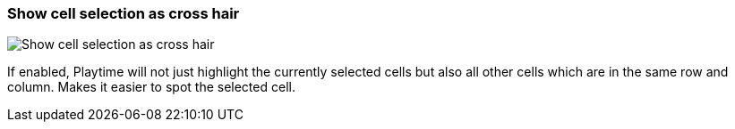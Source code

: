 [#settings-show-cell-selection-as-crosshair]
=== Show cell selection as cross hair

image::generated/screenshots/elements/settings/show-cell-selection-as-crosshair.png[Show cell selection as cross hair]

If enabled, Playtime will not just highlight the currently selected cells but also all other cells which are in the same row and column. Makes it easier to spot the selected cell.
